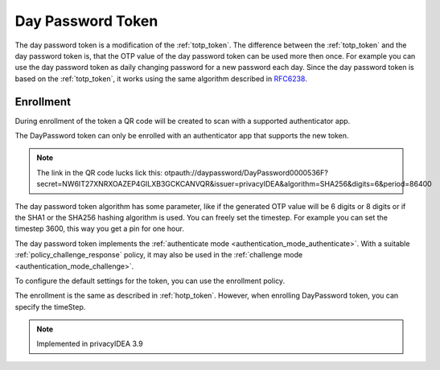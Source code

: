 .. _daypassword_token:

Day Password Token
-------------------

The day password token is a modification of the :ref:`totp_token`. The difference between the
:ref:`totp_token` and the day password token is, that the OTP value of the day password token can be used more
then once. For example you can use the day password token as daily changing password for a new password each day.
Since the day password token is based on the :ref:`totp_token`, it works using the same algorithm described in
`RFC6238 <https://tools.ietf.org/html/rfc6238>`_.


Enrollment
~~~~~~~~~~

During enrollment of the token a QR code will be created to scan with a supported authenticator app.

The DayPassword token can only be enrolled with an authenticator app that supports the new token.


.. Note :: The link in the QR code lucks lick this:
 otpauth://daypassword/DayPassword0000536F?secret=NW6IT27XNRXOAZEP4GILXB3GCKCANVQR&issuer=privacyIDEA&algorithm=SHA256&digits=6&period=86400

The day password token algorithm has some parameter, like if the generated OTP value will
be 6 digits or 8 digits or if the SHA1 or the SHA256 hashing algorithm is
used. You can freely set the timestep. For example you can set the timestep 3600, this way you get
a pin for one hour.

The day password token implements the :ref:`authenticate mode <authentication_mode_authenticate>`.
With a suitable :ref:`policy_challenge_response` policy, it may also be used
in the :ref:`challenge mode <authentication_mode_challenge>`.

To configure the default settings for the token, you can use the enrollment policy.

The enrollment is the same as described in :ref:`hotp_token`.
However, when enrolling DayPassword token, you can specify the timeStep.

.. Note :: Implemented in privacyIDEA 3.9
